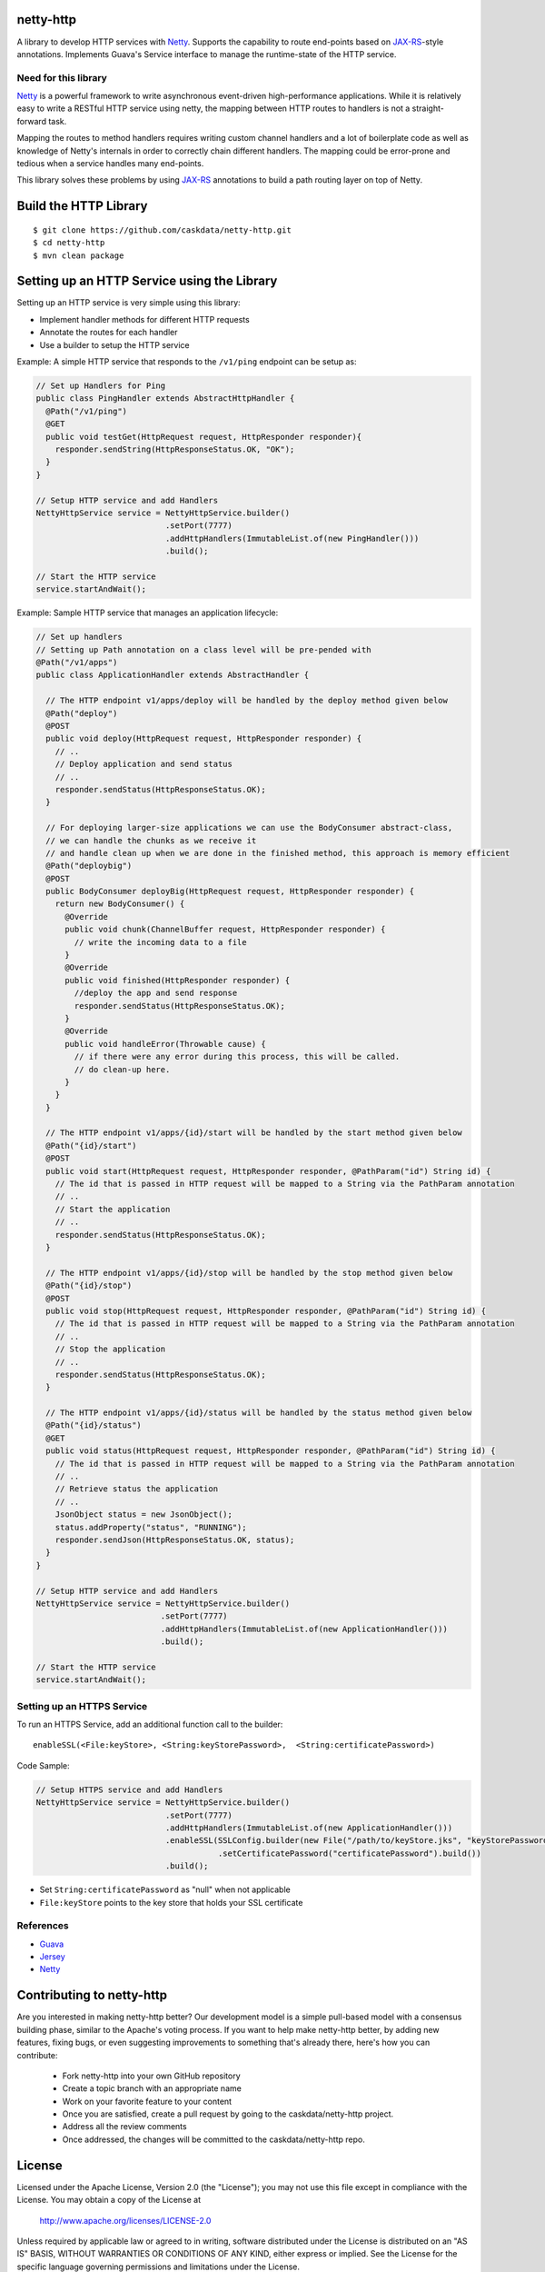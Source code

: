 netty-http
==========
A library to develop HTTP services with `Netty <http://netty.io/>`__. Supports the capability to route end-points based on `JAX-RS <https://jax-rs-spec.java.net/>`__-style annotations. Implements Guava's Service interface to manage the runtime-state of the HTTP service.

.. <!--
.. Does it work?
.. -------------
.. [![Build Status](https://travis-ci.org/caskdata/netty-http.svg?branch=develop)](https://travis-ci.org/caskdata/netty-http)
.. -->

Need for this library 
---------------------
`Netty <http://netty.io/>`__ is a powerful framework to write asynchronous event-driven high-performance applications. While it is relatively easy to write a RESTful HTTP service using netty, the mapping between HTTP routes to handlers is
not a straight-forward task.

Mapping the routes to method handlers requires writing custom channel handlers and a lot of boilerplate code
as well as knowledge of Netty's internals in order to correctly chain different handlers. The mapping could be
error-prone and tedious when a service handles many end-points.

This library solves these problems by using `JAX-RS <https://jax-rs-spec.java.net/>`__ annotations to build a path routing layer on top of Netty.

Build the HTTP Library
======================

::

  $ git clone https://github.com/caskdata/netty-http.git
  $ cd netty-http
  $ mvn clean package


Setting up an HTTP Service using the Library
============================================
Setting up an HTTP service is very simple using this library:

* Implement handler methods for different HTTP requests
* Annotate the routes for each handler
* Use a builder to setup the HTTP service

Example: A simple HTTP service that responds to the ``/v1/ping`` endpoint can be setup as:

.. code:: java

  // Set up Handlers for Ping
  public class PingHandler extends AbstractHttpHandler {
    @Path("/v1/ping")
    @GET
    public void testGet(HttpRequest request, HttpResponder responder){
      responder.sendString(HttpResponseStatus.OK, "OK");
    }
  }

  // Setup HTTP service and add Handlers
  NettyHttpService service = NettyHttpService.builder()
                             .setPort(7777)
                             .addHttpHandlers(ImmutableList.of(new PingHandler()))
                             .build();

  // Start the HTTP service
  service.startAndWait();


Example: Sample HTTP service that manages an application lifecycle:

.. code:: java

  // Set up handlers
  // Setting up Path annotation on a class level will be pre-pended with
  @Path("/v1/apps")
  public class ApplicationHandler extends AbstractHandler {

    // The HTTP endpoint v1/apps/deploy will be handled by the deploy method given below
    @Path("deploy")
    @POST
    public void deploy(HttpRequest request, HttpResponder responder) {
      // ..
      // Deploy application and send status
      // ..
      responder.sendStatus(HttpResponseStatus.OK);
    }

    // For deploying larger-size applications we can use the BodyConsumer abstract-class,
    // we can handle the chunks as we receive it
    // and handle clean up when we are done in the finished method, this approach is memory efficient
    @Path("deploybig")
    @POST
    public BodyConsumer deployBig(HttpRequest request, HttpResponder responder) {
      return new BodyConsumer() {
        @Override
        public void chunk(ChannelBuffer request, HttpResponder responder) {
          // write the incoming data to a file
        }
        @Override
        public void finished(HttpResponder responder) {
          //deploy the app and send response
          responder.sendStatus(HttpResponseStatus.OK);
        }
        @Override
        public void handleError(Throwable cause) {
          // if there were any error during this process, this will be called.
          // do clean-up here.
        }
      }
    }

    // The HTTP endpoint v1/apps/{id}/start will be handled by the start method given below
    @Path("{id}/start")
    @POST
    public void start(HttpRequest request, HttpResponder responder, @PathParam("id") String id) {
      // The id that is passed in HTTP request will be mapped to a String via the PathParam annotation
      // ..
      // Start the application
      // ..
      responder.sendStatus(HttpResponseStatus.OK);
    }

    // The HTTP endpoint v1/apps/{id}/stop will be handled by the stop method given below
    @Path("{id}/stop")
    @POST
    public void stop(HttpRequest request, HttpResponder responder, @PathParam("id") String id) {
      // The id that is passed in HTTP request will be mapped to a String via the PathParam annotation
      // ..
      // Stop the application
      // ..
      responder.sendStatus(HttpResponseStatus.OK);
    }

    // The HTTP endpoint v1/apps/{id}/status will be handled by the status method given below
    @Path("{id}/status")
    @GET
    public void status(HttpRequest request, HttpResponder responder, @PathParam("id") String id) {
      // The id that is passed in HTTP request will be mapped to a String via the PathParam annotation
      // ..
      // Retrieve status the application
      // ..
      JsonObject status = new JsonObject();
      status.addProperty("status", "RUNNING");
      responder.sendJson(HttpResponseStatus.OK, status);
    }
  }

  // Setup HTTP service and add Handlers
  NettyHttpService service = NettyHttpService.builder()
                            .setPort(7777)
                            .addHttpHandlers(ImmutableList.of(new ApplicationHandler()))
                            .build();

  // Start the HTTP service
  service.startAndWait();


Setting up an HTTPS Service
---------------------------
To run an HTTPS Service, add an additional function call to the builder::

  enableSSL(<File:keyStore>, <String:keyStorePassword>,  <String:certificatePassword>)

Code Sample:

.. code:: java

  // Setup HTTPS service and add Handlers
  NettyHttpService service = NettyHttpService.builder()
                             .setPort(7777)
                             .addHttpHandlers(ImmutableList.of(new ApplicationHandler()))
                             .enableSSL(SSLConfig.builder(new File("/path/to/keyStore.jks", "keyStorePassword")
                                        .setCertificatePassword("certificatePassword").build())
                             .build();

* Set ``String:certificatePassword`` as "null" when not applicable 
* ``File:keyStore`` points to the key store that holds your SSL certificate

References
----------
* `Guava <https://code.google.com/p/guava-libraries/>`__
* `Jersey <https://jersey.java.net>`__
* `Netty <http://netty.io/>`__

Contributing to netty-http
==========================
Are you interested in making netty-http better? Our development model is a simple pull-based model with a consensus building phase, similar to the Apache's voting process. If you want to help make netty-http better, by adding new features, fixing bugs, or even suggesting improvements to something that's already there, here's how you can contribute:

 * Fork netty-http into your own GitHub repository
 * Create a topic branch with an appropriate name
 * Work on your favorite feature to your content
 * Once you are satisfied, create a pull request by going to the caskdata/netty-http project.
 * Address all the review comments
 * Once addressed, the changes will be committed to the caskdata/netty-http repo.

License
=======
Licensed under the Apache License, Version 2.0 (the "License"); you may not use this file except in compliance with the License. You may obtain a copy of the License at

  http://www.apache.org/licenses/LICENSE-2.0

Unless required by applicable law or agreed to in writing, software distributed under the License is distributed on an "AS IS" BASIS, WITHOUT WARRANTIES OR CONDITIONS OF ANY KIND, either express or implied. See the License for the specific language governing permissions and limitations under the License.
